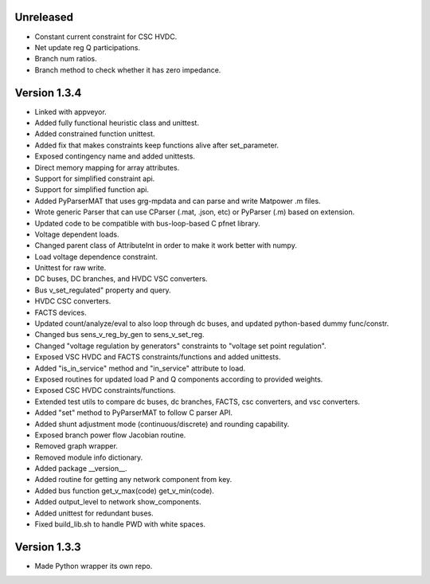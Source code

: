 Unreleased
----------
* Constant current constraint for CSC HVDC.
* Net update reg Q participations.
* Branch num ratios.
* Branch method to check whether it has zero impedance.    

Version 1.3.4
-------------
* Linked with appveyor.
* Added fully functional heuristic class and unittest.
* Added constrained function unittest.
* Added fix that makes constraints keep functions alive after set_parameter.    
* Exposed contingency name and added unittests.
* Direct memory mapping for array attributes.
* Support for simplified constraint api.
* Support for simplified function api.  
* Added PyParserMAT that uses grg-mpdata and can parse and write Matpower .m files.
* Wrote generic Parser that can use CParser (.mat, .json, etc) or PyParser (.m) based on extension.    
* Updated code to be compatible with bus-loop-based C pfnet library.
* Voltage dependent loads.
* Changed parent class of AttributeInt in order to make it work better with numpy.
* Load voltage dependence constraint.
* Unittest for raw write.
* DC buses, DC branches, and HVDC VSC converters.
* Bus v_set_regulated" property and query.
* HVDC CSC converters.
* FACTS devices.
* Updated count/analyze/eval to also loop through dc buses, and updated python-based dummy func/constr.    
* Changed bus sens_v_reg_by_gen to sens_v_set_reg.
* Changed "voltage regulation by generators" constraints to "voltage set point regulation".
* Exposed VSC HVDC and FACTS constraints/functions and added unittests.
* Added "is_in_service" method and "in_service" attribute to load.
* Exposed routines for updated load P and Q components according to provided weights.    
* Exposed CSC HVDC constraints/functions.
* Extended test utils to compare dc buses, dc branches, FACTS, csc converters, and vsc converters.    
* Added "set" method to PyParserMAT to follow C parser API.
* Added shunt adjustment mode (continuous/discrete) and rounding capability.
* Exposed branch power flow Jacobian routine.
* Removed graph wrapper.
* Removed module info dictionary.
* Added package __version__.
* Added routine for getting any network component from key.    
* Added bus function get_v_max(code) get_v_min(code).
* Added output_level to network show_components.
* Added unittest for redundant buses.
* Fixed build_lib.sh to handle PWD with white spaces.

Version 1.3.3
-------------
* Made Python wrapper its own repo.

